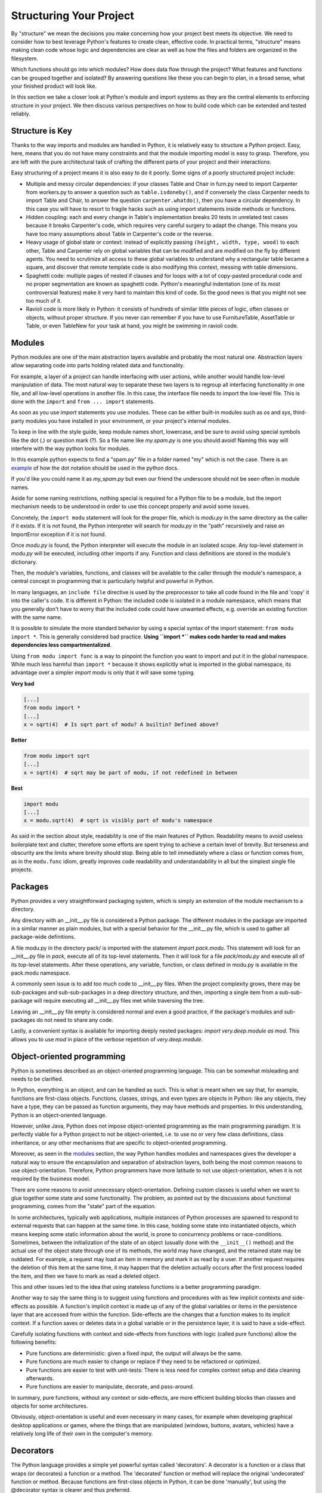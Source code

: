 Structuring Your Project
========================

By "structure" we mean the decisions you make concerning
how your project best meets its objective. We need to consider how to
best leverage Python's features to create clean, effective code.
In practical terms, "structure" means making clean code whose logic and
dependencies are clear as well as how the files and folders are organized
in the filesystem.

Which functions should go into which modules? How does data flow through
the project? What features and functions can be grouped together and
isolated? By answering questions like these you can begin to plan, in
a broad sense, what your finished product will look like.

In this section we take a closer look at Python's module and import
systems as they are the central elements to enforcing structure in your
project. We then discuss various perspectives on how to build code which
can be extended and tested reliably.


Structure is Key
----------------

Thanks to the way imports and modules are handled in Python, it is
relatively easy to structure a Python project. Easy, here, means
that you do not have many constraints and that the module
importing model is easy to grasp. Therefore, you are left with the
pure architectural task of crafting the different parts of your
project and their interactions.

Easy structuring of a project means it is also easy
to do it poorly. Some signs of a poorly structured project
include:

- Multiple and messy circular dependencies: if your classes
  Table and Chair in furn.py need to import Carpenter from workers.py
  to answer a question such as ``table.isdoneby()``,
  and if conversely the class Carpenter needs to import Table and Chair,
  to answer the question ``carpenter.whatdo()``, then you
  have a circular dependency. In this case you will have to resort to
  fragile hacks such as using import statements inside
  methods or functions.

- Hidden coupling: each and every change in Table's implementation
  breaks 20 tests in unrelated test cases because it breaks Carpenter's code,
  which requires very careful surgery to adapt the change. This means
  you have too many assumptions about Table in Carpenter's code or the
  reverse.

- Heavy usage of global state or context: instead of explicitly
  passing ``(height, width, type, wood)`` to each other, Table
  and Carpenter rely on global variables that can be modified
  and are modified on the fly by different agents. You need to
  scrutinize all access to these global variables to understand why
  a rectangular table became a square, and discover that remote
  template code is also modifying this context, messing with
  table dimensions.

- Spaghetti code: multiple pages of nested if clauses and for loops
  with a lot of copy-pasted procedural code and no
  proper segmentation are known as spaghetti code. Python's
  meaningful indentation (one of its most controversial features) make
  it very hard to maintain this kind of code. So the good news is that
  you might not see too much of it.

- Ravioli code is more likely in Python: it consists of hundreds of
  similar little pieces of logic, often classes or objects, without
  proper structure. If you never can remember if you have to use
  FurnitureTable, AssetTable or Table, or even TableNew for your
  task at hand, you might be swimming in ravioli code.


Modules
-------

Python modules are one of the main abstraction layers available and probably the
most natural one. Abstraction layers allow separating code into parts holding
related data and functionality.

For example, a layer of a project can handle interfacing with user actions,
while another would handle low-level manipulation of data. The most natural way
to separate these two layers is to regroup all interfacing functionality
in one file, and all low-level operations in another file. In this case,
the interface file needs to import the low-level file. This is done with the
``import`` and ``from ... import`` statements.

As soon as you use `import` statements you use modules. These can be either built-in
modules such as `os` and `sys`, third-party modules you have installed in your
environment, or your project's internal modules.

To keep in line with the style guide, keep module names short, lowercase, and
be sure to avoid using special symbols like the dot (.) or question mark (?).
So a file name like `my.spam.py` is one you should avoid! Naming this way
will interfere with the way python looks for modules.

In this example python expects to find a "spam.py" file in a folder named "my"
which is not the case. There is an
`example <http://docs.python.org/tutorial/modules.html#packages>`_ of how the
dot notation should be used in the python docs.

If you'd like you could name it as `my_spam.py` but even our friend the
underscore should not be seen often in module names.

Aside for some naming restrictions, nothing special is required for a Python file
to be a module, but the import mechanism needs to be understood in order to use
this concept properly and avoid some issues.

Concretely, the ``import modu`` statement will look for the proper file, which is
`modu.py` in the same directory as the caller if it exists.  If it is not
found, the Python interpreter will search for `modu.py` in the "path"
recursively and raise an ImportError exception if it is not found.

Once `modu.py` is found, the Python interpreter will execute the module in an
isolated scope. Any top-level statement in `modu.py` will be executed,
including other imports if any. Function and class definitions are stored in
the module's dictionary.

Then, the module's variables, functions, and classes will be available to the caller
through the module's namespace, a central concept in programming that is
particularly helpful and powerful in Python.

In many languages, an ``include file`` directive is used by the preprocessor to
take all code found in the file and 'copy' it into the caller's code. It is
different in Python: the included code is isolated in a module namespace, which
means that you generally don't have to worry that the included code could have
unwanted effects, e.g. override an existing function with the same name.

It is possible to simulate the more standard behavior by using a special syntax
of the import statement: ``from modu import *``. This is generally considered bad
practice. **Using ``import *`` makes code harder to read and makes dependencies less
compartmentalized**.

Using ``from modu import func`` is a way to pinpoint the function you want to
import and put it in the global namespace. While much less harmful than ``import
*`` because it shows explicitly what is imported in the global namespace, its
advantage over a simpler `import modu` is only that it will save some typing.

**Very bad**

.. code-block:: python

    [...]
    from modu import *
    [...]
    x = sqrt(4)  # Is sqrt part of modu? A builtin? Defined above?

**Better**

.. code-block:: python

    from modu import sqrt
    [...]
    x = sqrt(4)  # sqrt may be part of modu, if not redefined in between

**Best**

.. code-block:: python

    import modu
    [...]
    x = modu.sqrt(4)  # sqrt is visibly part of modu's namespace

As said in the section about style, readability is one of the main features of
Python. Readability means to avoid useless boilerplate text and clutter,
therefore some efforts are spent trying to achieve a certain level of brevity.
But terseness and obscurity are the limits where brevity should stop. Being
able to tell immediately where a class or function comes from, as in the
``modu.func`` idiom, greatly improves code readability and understandability in
all but the simplest single file projects.


Packages
--------

Python provides a very straightforward packaging system, which is simply an
extension of the module mechanism to a directory.

Any directory with an __init__.py file is considered a Python package. The
different modules in the package are imported in a similar manner as plain
modules, but with a special behavior for the __init__.py file, which is used to
gather all package-wide definitions.

A file modu.py in the directory pack/ is imported with the statement `import
pack.modu`. This statement will look for an __init__.py file in `pack`, execute
all of its top-level statements. Then it will look for a file `pack/modu.py` and
execute all of its top-level statements. After these operations, any variable,
function, or class defined in modu.py is available in the pack.modu namespace.

A commonly seen issue is to add too much code to __init__.py
files. When the project complexity grows, there may be sub-packages and
sub-sub-packages in a deep directory structure, and then, importing a single item
from a sub-sub-package will require executing all __init__.py files met while
traversing the tree.

Leaving an __init__.py file empty is considered normal and even a good practice,
if the package's modules and sub-packages do not need to share any code.

Lastly, a convenient syntax is available for importing deeply nested packages:
`import very.deep.module as mod`. This allows you to use `mod` in place of the verbose
repetition of `very.deep.module`.

Object-oriented programming
---------------------------

Python is sometimes described as an object-oriented programming language. This
can be somewhat misleading and needs to be clarified.

In Python, everything is an object, and can be handled as such. This is what is
meant when we say that, for example, functions are first-class objects.
Functions, classes, strings, and even types are objects in Python: like any
objects, they have a type, they can be passed as function arguments, they may
have methods and properties. In this understanding, Python is an
object-oriented language.

However, unlike Java, Python does not impose object-oriented programming as the
main programming paradigm. It is perfectly viable for a Python project to not
be object-oriented, i.e. to use no or very few class definitions, class
inheritance, or any other mechanisms that are specific to object-oriented
programming.

Moreover, as seen in the modules_ section, the way Python handles modules and
namespaces gives the developer a natural way to ensure the
encapsulation and separation of abstraction layers, both being the most common
reasons to use object-orientation. Therefore, Python programmers have more
latitude to not use object-orientation, when it is not required by the business
model.

There are some reasons to avoid unnecessary object-orientation. Defining
custom classes is useful when we want to glue together some state and some
functionality. The problem, as pointed out by the discussions about functional
programming, comes from the "state" part of the equation.

In some architectures, typically web applications, multiple instances of Python
processes are spawned to respond to external requests that can
happen at the same time. In this case, holding some state into instantiated
objects, which means keeping some static information about the world, is prone
to concurrency problems or race-conditions. Sometimes, between the initialization of
the state of an object (usually done with the ``__init__()`` method) and the actual use
of the object state through one of its methods, the world may have changed, and
the retained state may be outdated. For example, a request may load an item in
memory and mark it as read by a user. If another request requires the deletion
of this item at the same time, it may happen that the deletion actually occurs after
the first process loaded the item, and then we have to mark as read a deleted
object.

This and other issues led to the idea that using stateless functions is a
better programming paradigm.

Another way to say the same thing is to suggest using functions and procedures
with as few implicit contexts and side-effects as possible. A function's
implicit context is made up of any of the global variables or items in the persistence layer
that are accessed from within the function. Side-effects are the changes that a function makes
to its implicit context. If a function saves or deletes data in a global variable or
in the persistence layer, it is said to have a side-effect.

Carefully isolating functions with context and side-effects from functions with
logic (called pure functions) allow the following benefits:

- Pure functions are deterministic: given a fixed input,
  the output will always be the same.

- Pure functions are much easier to change or replace if they need to
  be refactored or optimized.

- Pure functions are easier to test with unit-tests: There is less
  need for complex context setup and data cleaning afterwards.

- Pure functions are easier to manipulate, decorate, and pass-around.

In summary, pure functions, without any context or side-effects, are more
efficient building blocks than classes and objects for some architectures.

Obviously, object-orientation is useful and even necessary in many cases, for
example when developing graphical desktop applications or games, where the
things that are manipulated (windows, buttons, avatars, vehicles) have a
relatively long life of their own in the computer's memory.


Decorators
----------

The Python language provides a simple yet powerful syntax called 'decorators'.
A decorator is a function or a class that wraps (or decorates) a function
or a method. The 'decorated' function or method will replace the original
'undecorated' function or method. Because functions are first-class objects
in Python, it can be done 'manually', but using the @decorator syntax is
clearer and thus preferred.

.. code-block:: python

    def foo():
        # do something

    def decorator(func):
        # manipulate func
        return func

    foo = decorator(foo)  # Manually decorate

    @decorator
    def bar():
        # Do something
    # bar() is decorated

This mechanism is useful for separating concerns and avoiding
external un-related logic 'polluting' the core logic of the function
or method. A good example of a piece of functionality that is better handled
with decoration is memoization or caching: you want to store the results of an
expensive function in a table and use them directly instead of recomputing
them when they have already been computed. This is clearly not part
of the function logic.

Dynamic typing
--------------

Python is said to be dynamically typed, which means that variables
do not have a fixed type. In fact, in Python, variables are very
different from what they are in many other languages, specifically
strongly-typed languages. Variables are not a segment of the computer's
memory where some value is written, they are 'tags' or 'names' pointing
to objects. It is therefore possible for the variable 'a' to be set to
the value 1, then to the value 'a string', then to a function.

The dynamic typing of Python is often considered to be a weakness, and indeed
it can lead to complexities and hard-to-debug code. Something
named 'a' can be set to many different things, and the developer or the
maintainer needs to track this name in the code to make sure it has not
been set to a completely unrelated object.

Some guidelines help to avoid this issue:

- Avoid using the same variable name for different things.

**Bad**

.. code-block:: python

    a = 1
    a = 'a string'
    def a():
        pass  # Do something

**Good**

.. code-block:: python

    count = 1
    msg = 'a string'
    def func():
        pass  # Do something

Using short functions or methods helps reduce the risk
of using the same name for two unrelated things.

It is better to use different names even for things that are related,
when they have a different type:

**Bad**

.. code-block:: python

    items = 'a b c d'  # This is a string...
    items = items.split(' ')  # ...becoming a list
    items = set(items)  # ...and then a set

There is no efficiency gain when reusing names: the assignments
will have to create new objects anyway. However, when the complexity
grows and each assignment is separated by other lines of code, including
'if' branches and loops, it becomes harder to ascertain what a given
variable's type is.

Some coding practices, like functional programming, recommend never reassigning a variable.
In Java this is done with the `final` keyword. Python does not have a `final` keyword
and it would be against its philosophy anyway. However, it may be a good
discipline to avoid assigning to a variable more than once, and it helps
in grasping the concept of mutable and immutable types.

Mutable and immutable types
---------------------------

Python has two kinds of built-in or user-defined types.

Mutable types are those that allow in-place modification
of the content. Typical mutables are lists and dictionaries:
All lists have mutating methods, like :py:meth:`list.append` or :py:meth:`list.pop`, and
can be modified in place. The same goes for dictionaries.

Immutable types provide no method for changing their content.
For instance, the variable x set to the integer 6 has no "increment" method. If you
want to compute x + 1, you have to create another integer and give it
a name.

.. code-block:: python

    my_list = [1, 2, 3]
    my_list[0] = 4
    print my_list  # [4, 2, 3] <- The same list as changed

    x = 6
    x = x + 1  # The new x is another object

One consequence of this difference in behavior is that mutable
types are not "stable", and therefore cannot be used as dictionary
keys.

Using properly mutable types for things that are mutable in nature
and immutable types for things that are fixed in nature
helps to clarify the intent of the code.

For example, the immutable equivalent of a list is the tuple, created
with ``(1, 2)``. This tuple is a pair that cannot be changed in-place,
and can be used as a key for a dictionary.

One peculiarity of Python that can surprise beginners is that
strings are immutable. This means that when constructing a string from
its parts, it is much more efficient to accumulate the parts in a list,
which is mutable, and then glue ('join') the parts together when the
full string is needed. One thing to notice, however, is that list
comprehensions are better and faster than constructing a list in a loop
with calls to ``append()``.

**Bad**

.. code-block:: python

    # create a concatenated string from 0 to 19 (e.g. "012..1819")
    nums = ""
    for n in range(20):
      nums += str(n)   # slow and inefficient
    print nums

**Good**

.. code-block:: python

    # create a concatenated string from 0 to 19 (e.g. "012..1819")
    nums = []
    for n in range(20):
      nums.append(str(n))
    print "".join(nums)  # much more efficient

**Best**

.. code-block:: python

    # create a concatenated string from 0 to 19 (e.g. "012..1819")
    nums = [str(n) for n in range(20)]
    print "".join(nums)

One final thing to mention about strings is that using ``join()`` is not always
best. In the instances where you are creating a new string from a pre-determined
number of strings, using the addition operator is actually faster, but in cases
like above or in cases where you are adding to an existing string, using ``join()``
should be your preferred method.

.. code-block:: python

    foo = 'foo'
    bar = 'bar'

    foobar = foo + bar  # This is good
    foo += 'ooo'  # This is bad, instead you should do:
    foo = ''.join([foo, 'ooo'])

.. note::
    You can also use the :ref:`% <python:string-formatting>` formatting operator
    to concatenate a pre-determined number of strings besides :py:meth:`str.join`
    and ``+``. However, according to :pep:`3101`, the ``%`` operator became
    deprecated in Python 3.1 and will be replaced by the :py:meth:`str.format`
    method in the later versions.

.. code-block:: python

    foo = 'foo'
    bar = 'bar'

    foobar = '%s%s' % (foo, bar) # It is OK
    foobar = '{0}{1}'.format(foo, bar) # It is better
    foobar = '{foo}{bar}'.format(foo=foo, bar=bar) # It is best


Vendorizing Dependencies
------------------------


Runners
-------


Further Reading
---------------

- http://docs.python.org/2/library/
- http://www.diveintopython.net/toc/index.html
